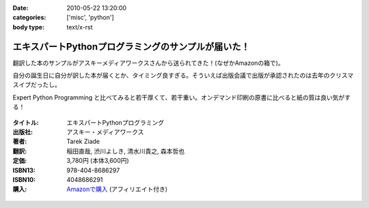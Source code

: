 :date: 2010-05-22 13:20:00
:categories: ['misc', 'python']
:body type: text/x-rst

===================================================
エキスパートPythonプログラミングのサンプルが届いた！
===================================================

翻訳した本のサンプルがアスキーメディアワークスさんから送られてきた！(なぜかAmazonの箱で)。

自分の誕生日に自分が訳した本が届くとか、タイミング良すぎる。そういえば出版会議で出版が承認されたのは去年のクリスマスイブだったし。

Expert Python Programming と比べてみると若干厚くて、若干重い。オンデマンド印刷の原書に比べると紙の質は良い気がする！


.. figure:: images/expert_python_programming_ja.jpg/image_mini

:タイトル: エキスパートPythonプログラミング
:出版社: アスキー・メディアワークス
:著者: Tarek Ziade
:翻訳: 稲田直哉, 渋川よしき, 清水川貴之, 森本哲也
:定価: 3,780円 (本体3,600円)
:ISBN13: 978-404-8686297
:ISBN10: 4048686291
:購入: `Amazonで購入`_ (アフィリエイト付き)

.. _`Amazonで購入`: http://astore.amazon.co.jp/freiaweb-22/detail/4048686291

.. figure:: http://rcm-images.amazon.com/images/G/09/extranet/associates/buttons/remote-buy-jp1.gif
  :target: http://astore.amazon.co.jp/freiaweb-22/detail/4048686291
  :alt: Amazon.co.jpで買う


.. :extend type: text/x-rst
.. :extend:


.. :comments:
.. :comment id: 2010-05-22.6570038152
.. :title: Re:エキスパートPythonプログラミングのサンプルが届いた！
.. :author: とか★ちん
.. :date: 2010-05-22 22:24:17
.. :email: 
.. :url: 
.. :body:
.. 自分の名前が本に載るのってすごいな。
.. なにはともあれ、おめでとう。
.. 
.. :Trackbacks:
.. :TrackbackID: 2010-05-30.6536916197
.. :title: [python] エキスパートPythonプログラミング
.. :BlogName: 彷徨えるフジワラ
.. :url: http://d.hatena.ne.jp/flying-foozy/20100530/1275155241
.. :date: 2010-05-30 02:54:14
.. :body:
..  稲田直哉氏/渋川よしき氏/清水川貴之氏/森本哲也氏による ”エキスパートPythonプログラミング” を頂きました。 エキスパートPythonプログラミング 作者: Tarek Ziade,稲田直哉,渋川よしき,清水川貴之,森本哲也 出版社/メーカー: アスキー・メディアワークス 発売日: 2010/05
.. 
